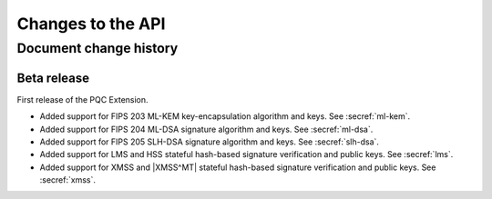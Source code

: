 .. SPDX-FileCopyrightText: Copyright 2024-2025 Arm Limited and/or its affiliates <open-source-office@arm.com>
.. SPDX-License-Identifier: CC-BY-SA-4.0 AND LicenseRef-Patent-license

Changes to the API
==================

.. _changes:

Document change history
-----------------------

Beta release
^^^^^^^^^^^^

First release of the PQC Extension.

*   Added support for FIPS 203 ML-KEM key-encapsulation algorithm and keys.
    See :secref:`ml-kem`.
*   Added support for FIPS 204 ML-DSA signature algorithm and keys.
    See :secref:`ml-dsa`.
*   Added support for FIPS 205 SLH-DSA signature algorithm and keys.
    See :secref:`slh-dsa`.
*   Added support for LMS and HSS stateful hash-based signature verification and public keys.
    See :secref:`lms`.
*   Added support for XMSS and |XMSS^MT| stateful hash-based signature verification and public keys.
    See :secref:`xmss`.
